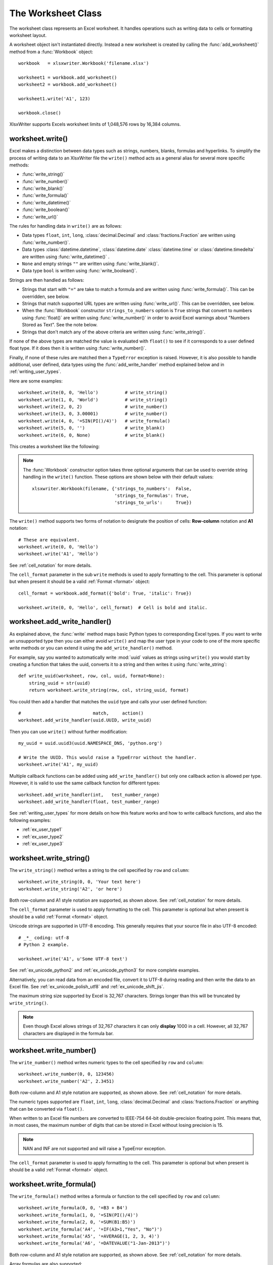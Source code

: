 
.. _worksheet:

The Worksheet Class
===================

The worksheet class represents an Excel worksheet. It handles operations such
as writing data to cells or formatting worksheet layout.

A worksheet object isn't instantiated directly. Instead a new worksheet is
created by calling the :func:`add_worksheet()` method from a :func:`Workbook`
object::

    workbook   = xlsxwriter.Workbook('filename.xlsx')

    worksheet1 = workbook.add_worksheet()
    worksheet2 = workbook.add_worksheet()

    worksheet1.write('A1', 123)

    workbook.close()


.. image:: _images/worksheet00.png

XlsxWriter supports Excels worksheet limits of 1,048,576 rows by 16,384
columns.


worksheet.write()
-----------------

.. py:function:: write(row, col, *args)

   Write generic data to a worksheet cell.

   :param row:         The cell row (zero indexed).
   :param col:         The cell column (zero indexed).
   :param \*args:      The additional args that are passed to the sub methods
                       such as number, string and cell_format.

   :returns:  0: Success.
   :returns: -1: Row or column is out of worksheet bounds.
   :returns:  Other values from the called write methods.

Excel makes a distinction between data types such as strings, numbers, blanks,
formulas and hyperlinks. To simplify the process of writing data to an
XlsxWriter file the ``write()`` method acts as a general alias for several
more specific methods:

* :func:`write_string()`
* :func:`write_number()`
* :func:`write_blank()`
* :func:`write_formula()`
* :func:`write_datetime()`
* :func:`write_boolean()`
* :func:`write_url()`

The rules for handling data in ``write()`` are as follows:

* Data types ``float``, ``int``, ``long``, :class:`decimal.Decimal` and
  :class:`fractions.Fraction`  are written using :func:`write_number()`.

* Data types :class:`datetime.datetime`, :class:`datetime.date`
  :class:`datetime.time` or :class:`datetime.timedelta` are written using
  :func:`write_datetime()` .

* ``None`` and empty strings ``""`` are written using :func:`write_blank()`.

* Data type ``bool`` is written using :func:`write_boolean()`.

Strings are then handled as follows:

* Strings that start with ``"="`` are take to match a formula and are written
  using :func:`write_formula()`. This can be overridden, see below.

* Strings that match supported URL types are written using
  :func:`write_url()`. This can be overridden, see below.

* When the :func:`Workbook` constructor ``strings_to_numbers`` option is
  ``True`` strings that convert to numbers using :func:`float()` are written
  using :func:`write_number()` in order to avoid Excel warnings about "Numbers
  Stored as Text". See the note below.

* Strings that don't match any of the above criteria are written using
  :func:`write_string()`.

If none of the above types are matched the value is evaluated with ``float()``
to see if it corresponds to a user defined float type. If it does then it is
written using :func:`write_number()`.

Finally, if none of these rules are matched then a ``TypeError`` exception is
raised. However, it is also possible to handle additional, user defined, data
types using the :func:`add_write_handler` method explained below and in
:ref:`writing_user_types`.

Here are some examples::

    worksheet.write(0, 0, 'Hello')          # write_string()
    worksheet.write(1, 0, 'World')          # write_string()
    worksheet.write(2, 0, 2)                # write_number()
    worksheet.write(3, 0, 3.00001)          # write_number()
    worksheet.write(4, 0, '=SIN(PI()/4)')   # write_formula()
    worksheet.write(5, 0, '')               # write_blank()
    worksheet.write(6, 0, None)             # write_blank()

This creates a worksheet like the following:

.. image:: _images/worksheet01.png

.. note::

   The :func:`Workbook` constructor option takes three optional arguments
   that can be used to override string handling in the ``write()`` function.
   These options are shown below with their default values::

       xlsxwriter.Workbook(filename, {'strings_to_numbers':  False,
                                      'strings_to_formulas': True,
                                      'strings_to_urls':     True})

The ``write()`` method supports two forms of notation to designate the position
of cells: **Row-column** notation and **A1** notation::

    # These are equivalent.
    worksheet.write(0, 0, 'Hello')
    worksheet.write('A1', 'Hello')

See :ref:`cell_notation` for more details.

The ``cell_format`` parameter in the sub ``write`` methods is used to apply
formatting to the cell. This parameter is optional but when present it should
be a valid :ref:`Format <format>` object::

    cell_format = workbook.add_format({'bold': True, 'italic': True})

    worksheet.write(0, 0, 'Hello', cell_format)  # Cell is bold and italic.



worksheet.add_write_handler()
-----------------------------

.. py:function:: add_write_handler(user_type, user_function)

   Add a callback function to the ``write()`` method to handle user define
   types.

   :param user_type:     The user ``type()`` to match on.
   :param user_function: The user defined function to write the type data.

   :type user_type:     type
   :type user_function: types.FunctionType


As explained above, the :func:`write` method maps basic Python types to
corresponding Excel types. If you want to write an unsupported type then you
can either avoid ``write()`` and map the user type in your code to one of the
more specific write methods or you can extend it using the
``add_write_handler()`` method.

For example, say you wanted to automatically write :mod:`uuid` values as
strings using ``write()`` you would start by creating a function that takes the
uuid, converts it to a string and then writes it using :func:`write_string`::

    def write_uuid(worksheet, row, col, uuid, format=None):
        string_uuid = str(uuid)
        return worksheet.write_string(row, col, string_uuid, format)

You could then add a handler that matches the ``uuid`` type and calls your
user defined function::

    #                           match,     action()
    worksheet.add_write_handler(uuid.UUID, write_uuid)

Then you can use ``write()`` without further modification::

    my_uuid = uuid.uuid3(uuid.NAMESPACE_DNS, 'python.org')

    # Write the UUID. This would raise a TypeError without the handler.
    worksheet.write('A1', my_uuid)

.. image:: _images/user_types4.png

Multiple callback functions can be added using ``add_write_handler()`` but
only one callback action is allowed per type. However, it is valid to use the
same callback function for different types::

    worksheet.add_write_handler(int,   test_number_range)
    worksheet.add_write_handler(float, test_number_range)

See :ref:`writing_user_types` for more details on how this feature works and
how to write callback functions, and also the following examples:

* :ref:`ex_user_type1`
* :ref:`ex_user_type2`
* :ref:`ex_user_type3`


worksheet.write_string()
------------------------

.. py:function:: write_string(row, col, string[, cell_format])

   Write a string to a worksheet cell.

   :param row:         The cell row (zero indexed).
   :param col:         The cell column (zero indexed).
   :param string:      String to write to cell.
   :param cell_format: Optional Format object.
   :type  row:         int
   :type  col:         int
   :type  string:      string
   :type  cell_format: :ref:`Format <format>`

   :returns:  0: Success.
   :returns: -1: Row or column is out of worksheet bounds.
   :returns: -2: String truncated to 32k characters.

The ``write_string()`` method writes a string to the cell specified by ``row``
and ``column``::

    worksheet.write_string(0, 0, 'Your text here')
    worksheet.write_string('A2', 'or here')

Both row-column and A1 style notation are supported, as shown above. See
:ref:`cell_notation` for more details.

The ``cell_format`` parameter is used to apply formatting to the cell. This
parameter is optional but when present is should be a valid
:ref:`Format <format>` object.

Unicode strings are supported in UTF-8 encoding. This generally requires that
your source file in also UTF-8 encoded::

    # _*_ coding: utf-8
    # Python 2 example.

    worksheet.write('A1', u'Some UTF-8 text')

.. image:: _images/worksheet02.png

See :ref:`ex_unicode_python2` and :ref:`ex_unicode_python3` for more complete
examples.

Alternatively, you can read data from an encoded file, convert it to UTF-8
during reading and then write the data to an Excel file. See
:ref:`ex_unicode_polish_utf8` and :ref:`ex_unicode_shift_jis`.

The maximum string size supported by Excel is 32,767 characters. Strings longer
than this will be truncated by ``write_string()``.

.. note::

   Even though Excel allows strings of 32,767 characters it can only
   **display** 1000 in a cell. However, all 32,767 characters are displayed in the
   formula bar.


worksheet.write_number()
------------------------

.. py:function:: write_number(row, col, number[, cell_format])

   Write a number to a worksheet cell.

   :param row:         The cell row (zero indexed).
   :param col:         The cell column (zero indexed).
   :param number:      Number to write to cell.
   :param cell_format: Optional Format object.
   :type  row:         int
   :type  col:         int
   :type  number:      int or float
   :type  cell_format: :ref:`Format <format>`

   :returns:  0: Success.
   :returns: -1: Row or column is out of worksheet bounds.

The ``write_number()`` method writes numeric types to the cell specified by
``row`` and ``column``::

    worksheet.write_number(0, 0, 123456)
    worksheet.write_number('A2', 2.3451)

Both row-column and A1 style notation are supported, as shown above. See
:ref:`cell_notation` for more details.

The numeric types supported are ``float``, ``int``, ``long``,
:class:`decimal.Decimal` and :class:`fractions.Fraction` or anything that can
be converted via ``float()``.

When written to an Excel file numbers are converted to IEEE-754 64-bit
double-precision floating point. This means that, in most cases, the maximum
number of digits that can be stored in Excel without losing precision is 15.

.. note::
   NAN and INF are not supported and will raise a TypeError exception.

The ``cell_format`` parameter is used to apply formatting to the cell. This
parameter is optional but when present is should be a valid
:ref:`Format <format>` object.


worksheet.write_formula()
-------------------------

.. py:function:: write_formula(row, col, formula[, cell_format[, value]])

   Write a formula to a worksheet cell.

   :param row:         The cell row (zero indexed).
   :param col:         The cell column (zero indexed).
   :param formula:     Formula to write to cell.
   :param cell_format: Optional Format object.
   :param value:       Optional result. The value if the formula was calculated.
   :type  row:         int
   :type  col:         int
   :type  formula:     string
   :type  cell_format: :ref:`Format <format>`

   :returns:  0: Success.
   :returns: -1: Row or column is out of worksheet bounds.

The ``write_formula()`` method writes a formula or function to the cell
specified by ``row`` and ``column``::

    worksheet.write_formula(0, 0, '=B3 + B4')
    worksheet.write_formula(1, 0, '=SIN(PI()/4)')
    worksheet.write_formula(2, 0, '=SUM(B1:B5)')
    worksheet.write_formula('A4', '=IF(A3>1,"Yes", "No")')
    worksheet.write_formula('A5', '=AVERAGE(1, 2, 3, 4)')
    worksheet.write_formula('A6', '=DATEVALUE("1-Jan-2013")')

Both row-column and A1 style notation are supported, as shown above. See
:ref:`cell_notation` for more details.

Array formulas are also supported::

    worksheet.write_formula('A7', '{=SUM(A1:B1*A2:B2)}')

See also the ``write_array_formula()`` method below.

The ``cell_format`` parameter is used to apply formatting to the cell. This
parameter is optional but when present is should be a valid
:ref:`Format <format>` object.

If required, it is also possible to specify the calculated result of the
formula using the optional ``value`` parameter. This is occasionally
necessary when working with non-Excel applications that don't calculate the
result of the formula::

    worksheet.write('A1', '=2+2', num_format, 4)

See :ref:`formula_result` for more details.

Excel stores formulas in US style formatting regardless of the Locale or
Language of the Excel version::

    worksheet.write_formula('A1', '=SUM(1, 2, 3)')    # OK
    worksheet.write_formula('A2', '=SOMME(1, 2, 3)')  # French. Error on load.

See :ref:`formula_syntax` for a full explanation.

Excel 2010 and 2013 added functions which weren't defined in the original file
specification. These functions are referred to as *future* functions. Examples
of these functions are ``ACOT``, ``CHISQ.DIST.RT`` , ``CONFIDENCE.NORM``,
``STDEV.P``, ``STDEV.S`` and ``WORKDAY.INTL``. In XlsxWriter these require a
prefix::

    worksheet.write_formula('A1', '=_xlfn.STDEV.S(B1:B10)')

See :ref:`formula_future` for a detailed explanation and full list of
functions that are affected.


worksheet.write_array_formula()
-------------------------------

.. py:function:: write_array_formula(first_row, first_col, last_row, \
                                    last_col, formula[, cell_format[, value]])

   Write an array formula to a worksheet cell.

   :param first_row:   The first row of the range. (All zero indexed.)
   :param first_col:   The first column of the range.
   :param last_row:    The last row of the range.
   :param last_col:    The last col of the range.
   :param formula:     Array formula to write to cell.
   :param cell_format: Optional Format object.
   :param value:       Optional result. The value if the formula was calculated.
   :type  first_row:   int
   :type  first_col:   int
   :type  last_row:    int
   :type  last_col:    int
   :type  formula:     string
   :type  cell_format: :ref:`Format <format>`

   :returns:  0: Success.
   :returns: -1: Row or column is out of worksheet bounds.

The ``write_array_formula()`` method writes an array formula to a cell range. In
Excel an array formula is a formula that performs a calculation on a set of
values. It can return a single value or a range of values.

An array formula is indicated by a pair of braces around the formula:
``{=SUM(A1:B1*A2:B2)}``.

For array formulas that return a range of values you must specify the range
that the return values will be written to::

    worksheet.write_array_formula(0, 0, 2, 0, '{=TREND(C1:C3,B1:B3)}')
    worksheet.write_array_formula('A1:A3',    '{=TREND(C1:C3,B1:B3)}')

Both row-column and A1 style notation are supported, as shown above. See
:ref:`cell_notation` for more details.

If the array formula returns a single value then the ``first_`` and ``last_``
parameters should be the same::

    worksheet.write_array_formula('A1:A1', '{=SUM(B1:C1*B2:C2)}')

It this case however it is easier to just use the ``write_formula()`` or
``write()`` methods::

    # Same as above but more concise.
    worksheet.write('A1', '{=SUM(B1:C1*B2:C2)}')
    worksheet.write_formula('A1', '{=SUM(B1:C1*B2:C2)}')

The ``cell_format`` parameter is used to apply formatting to the cell. This
parameter is optional but when present is should be a valid
:ref:`Format <format>` object.

If required, it is also possible to specify the calculated result of the
formula (see discussion of formulas and the ``value`` parameter for the
``write_formula()`` method above). However, using this parameter only writes a
single value to the upper left cell in the result array. See
:ref:`formula_result` for more details.

See also :ref:`ex_array_formula`.


worksheet.write_blank()
-----------------------

.. py:function:: write_blank(row, col, blank[, cell_format])

   Write a blank worksheet cell.

   :param row:         The cell row (zero indexed).
   :param col:         The cell column (zero indexed).
   :param blank:       None or empty string. The value is ignored.
   :param cell_format: Optional Format object.
   :type  row:         int
   :type  col:         int
   :type  cell_format: :ref:`Format <format>`

   :returns:  0: Success.
   :returns: -1: Row or column is out of worksheet bounds.

Write a blank cell specified by ``row`` and ``column``::

    worksheet.write_blank(0, 0, None, cell_format)
    worksheet.write_blank('A2', None, cell_format)

Both row-column and A1 style notation are supported, as shown above. See
:ref:`cell_notation` for more details.

This method is used to add formatting to a cell which doesn't contain a string
or number value.

Excel differentiates between an "Empty" cell and a "Blank" cell. An "Empty"
cell is a cell which doesn't contain data or formatting whilst a "Blank" cell
doesn't contain data but does contain formatting. Excel stores "Blank" cells
but ignores "Empty" cells.

As such, if you write an empty cell without formatting it is ignored::

    worksheet.write('A1', None, cell_format)  # write_blank()
    worksheet.write('A2', None)               # Ignored

This seemingly uninteresting fact means that you can write arrays of data
without special treatment for ``None`` or empty string values.


worksheet.write_boolean()
-------------------------

.. py:function:: write_boolean(row, col, boolean[, cell_format])

   Write a boolean value to a worksheet cell.

   :param row:         The cell row (zero indexed).
   :param col:         The cell column (zero indexed).
   :param boolean:     Boolean value to write to cell.
   :param cell_format: Optional Format object.
   :type  row:         int
   :type  col:         int
   :type  boolean:     bool
   :type  cell_format: :ref:`Format <format>`

   :returns:  0: Success.
   :returns: -1: Row or column is out of worksheet bounds.

The ``write_boolean()`` method writes a boolean value to the cell specified by
``row`` and ``column``::

    worksheet.write_boolean(0, 0, True)
    worksheet.write_boolean('A2', False)

Both row-column and A1 style notation are supported, as shown above. See
:ref:`cell_notation` for more details.

The ``cell_format`` parameter is used to apply formatting to the cell. This
parameter is optional but when present is should be a valid
:ref:`Format <format>` object.


worksheet.write_datetime()
--------------------------

.. py:function:: write_datetime(row, col, datetime [, cell_format])

   Write a date or time to a worksheet cell.

   :param row:         The cell row (zero indexed).
   :param col:         The cell column (zero indexed).
   :param datetime:    A datetime.datetime, .date, .time or .delta object.
   :param cell_format: Optional Format object.
   :type  row:         int
   :type  col:         int
   :type  formula:     string
   :type  datetime:    :mod:`datetime`
   :type  cell_format: :ref:`Format <format>`

   :returns:  0: Success.
   :returns: -1: Row or column is out of worksheet bounds.

The ``write_datetime()`` method can be used to write a date or time to the cell
specified by ``row`` and ``column``::

    worksheet.write_datetime(0, 0, datetime, date_format)
    worksheet.write_datetime('A2', datetime, date_format)

Both row-column and A1 style notation are supported, as shown above. See
:ref:`cell_notation` for more details.

The datetime should be a :class:`datetime.datetime`, :class:`datetime.date`
:class:`datetime.time` or :class:`datetime.timedelta` object. The
:mod:`datetime` class is part of the standard Python libraries.

There are many ways to create datetime objects, for example the
:meth:`datetime.datetime.strptime` method::

    date_time = datetime.datetime.strptime('2013-01-23', '%Y-%m-%d')

See the :mod:`datetime` documentation for other date/time creation methods.

A date/time should have a ``cell_format`` of type :ref:`Format <format>`,
otherwise it will appear as a number::

    date_format = workbook.add_format({'num_format': 'd mmmm yyyy'})

    worksheet.write_datetime('A1', date_time, date_format)

If required, a default date format string can be set using the :func:`Workbook`
constructor ``default_date_format`` option.

See :ref:`working_with_dates_and_time` for more details and also
:ref:`Timezone Handling in XlsxWriter <timezone_handling>`.


worksheet.write_url()
---------------------

.. py:function:: write_url(row, col, url[, cell_format[, string[, tip]]])

   Write a hyperlink to a worksheet cell.

   :param row:         The cell row (zero indexed).
   :param col:         The cell column (zero indexed).
   :param url:         Hyperlink url.
   :param cell_format: Optional Format object. Defaults to the Excel hyperlink style.
   :param string:      An optional display string for the hyperlink.
   :param tip:         An optional tooltip.
   :type  row:         int
   :type  col:         int
   :type  url:         string
   :type  string:      string
   :type  tip:         string
   :type  cell_format: :ref:`Format <format>`

   :returns:  0: Success.
   :returns: -1: Row or column is out of worksheet bounds.
   :returns: -2: String longer than 32k characters.
   :returns: -3: Url longer than Excel limit of 2079 characters.
   :returns: -4: Exceeds Excel limit of 65,530 urls per worksheet.

The ``write_url()`` method is used to write a hyperlink in a worksheet cell.
The url is comprised of two elements: the displayed string and the
non-displayed link. The displayed string is the same as the link unless an
alternative string is specified::

    worksheet.write_url(0, 0, 'https://www.python.org/')
    worksheet.write_url('A2', 'https://www.python.org/')

Both row-column and A1 style notation are supported, as shown above. See
:ref:`cell_notation` for more details.

The ``cell_format`` parameter is used to apply formatting to the cell. This
parameter is optional and the default Excel hyperlink style will be used if it
isn't specified. If required you can access the default url format using the
Workbook :func:`get_default_url_format` method::

    url_format = workbook.get_default_url_format()

Four web style URI's are supported: ``http://``, ``https://``, ``ftp://`` and
``mailto:``::

    worksheet.write_url('A1', 'ftp://www.python.org/')
    worksheet.write_url('A2', 'https://www.python.org/')
    worksheet.write_url('A3', 'mailto:jmcnamara@cpan.org')

All of the these URI types are recognized by the :func:`write()` method, so the
following are equivalent::

    worksheet.write_url('A2', 'https://www.python.org/')
    worksheet.write    ('A2', 'https://www.python.org/')  # Same.

You can display an alternative string using the ``string`` parameter::

    worksheet.write_url('A1', 'https://www.python.org', string='Python home')

.. Note::

  If you wish to have some other cell data such as a number or a formula you
  can overwrite the cell using another call to ``write_*()``::

    worksheet.write_url('A1', 'https://www.python.org/')

    # Overwrite the URL string with a formula. The cell will still be a link.
    # Note the use of the default url format for consistency with other links.
    url_format = workbook.get_default_url_format()
    worksheet.write_formula('A1', '=1+1', url_format)

There are two local URIs supported: ``internal:`` and ``external:``. These are
used for hyperlinks to internal worksheet references or external workbook and
worksheet references::

    # Link to a cell on the current worksheet.
    worksheet.write_url('A1',  'internal:Sheet2!A1')

    # Link to a cell on another worksheet.
    worksheet.write_url('A2',  'internal:Sheet2!A1:B2')

    # Worksheet names with spaces should be single quoted like in Excel.
    worksheet.write_url('A3',  "internal:'Sales Data'!A1")

    # Link to another Excel workbook.
    worksheet.write_url('A4', r'external:c:\temp\foo.xlsx')

    # Link to a worksheet cell in another workbook.
    worksheet.write_url('A5', r'external:c:\foo.xlsx#Sheet2!A1')

    # Link to a worksheet in another workbook with a relative link.
    worksheet.write_url('A7', r'external:..\foo.xlsx#Sheet2!A1')

    # Link to a worksheet in another workbook with a network link.
    worksheet.write_url('A8', r'external:\\NET\share\foo.xlsx')

Worksheet references are typically of the form ``Sheet1!A1``. You can also link
to a worksheet range using the standard Excel notation: ``Sheet1!A1:B2``.

In external links the workbook and worksheet name must be separated by the
``#`` character: ``external:Workbook.xlsx#Sheet1!A1'``.

You can also link to a named range in the target worksheet. For example say you
have a named range called ``my_name`` in the workbook ``c:\temp\foo.xlsx`` you
could link to it as follows::

    worksheet.write_url('A14', r'external:c:\temp\foo.xlsx#my_name')

Excel requires that worksheet names containing spaces or non alphanumeric
characters are single quoted as follows ``'Sales Data'!A1``.

Links to network files are also supported. Network files normally begin with
two back slashes as follows ``\\NETWORK\etc``. In order to generate this in a
single or double quoted string you will have to escape the backslashes,
``'\\\\NETWORK\\etc'`` or use a raw string ``r'\\NETWORK\etc'``.

Alternatively, you can avoid most of these quoting problems by using forward
slashes. These are translated internally to backslashes::

    worksheet.write_url('A14', "external:c:/temp/foo.xlsx")
    worksheet.write_url('A15', 'external://NETWORK/share/foo.xlsx')

See also :ref:`ex_hyperlink`.

.. note::
   XlsxWriter will escape the following characters in URLs as required
   by Excel: ``\s " < > \ [ ] ` ^ { }`` unless the URL already contains ``%xx``
   style escapes. In which case it is assumed that the URL was escaped
   correctly by the user and will by passed directly to Excel.

.. note::
   Versions of Excel prior to Excel 2015 limited hyperlink links and
   anchor/locations to 255 characters each. Versions after that support urls
   up to 2079 characters. XlsxWriter versions >= 1.2.3 support this longer
   limit by default. However, a lower or user defined limit can be set via
   the ``max_url_length`` property in the :func:`Workbook` constructor.


worksheet.write_rich_string()
-----------------------------

.. py:function:: write_rich_string(row, col, *string_parts[, cell_format])

   Write a "rich" string with multiple formats to a worksheet cell.

   :param row:          The cell row (zero indexed).
   :param col:          The cell column (zero indexed).
   :param string_parts: String and format pairs.
   :param cell_format:  Optional Format object.
   :type  row:          int
   :type  col:          int
   :type  string_parts: list
   :type  cell_format:  :ref:`Format <format>`

   :returns:  0: Success.
   :returns: -1: Row or column is out of worksheet bounds.
   :returns: -2: String longer than 32k characters.
   :returns: -3: 2 consecutive formats used.
   :returns: -4: Empty string used.
   :returns: -5: Insufficient parameters.

The ``write_rich_string()`` method is used to write strings with multiple
formats. For example to write the string "This is **bold** and this is
*italic*" you would use the following::

    bold   = workbook.add_format({'bold': True})
    italic = workbook.add_format({'italic': True})

    worksheet.write_rich_string('A1',
                                'This is ',
                                bold, 'bold',
                                ' and this is ',
                                italic, 'italic')

.. image:: _images/rich_strings_small.png

Both row-column and A1 style notation are supported. The following are
equivalent::

    worksheet.write_rich_string(0, 0, 'This is ', bold, 'bold')
    worksheet.write_rich_string('A1', 'This is ', bold, 'bold')

See :ref:`cell_notation` for more details.

The basic rule is to break the string into fragments and put a
:func:`Format <format>` object before the fragment that you want to format.
For example::

    # Unformatted string.
    'This is an example string'

    # Break it into fragments.
    'This is an ', 'example', ' string'

    # Add formatting before the fragments you want formatted.
    'This is an ', format, 'example', ' string'

    # In XlsxWriter.
    worksheet.write_rich_string('A1',
                                'This is an ', format, 'example', ' string')

String fragments that don't have a format are given a default format. So for
example when writing the string "Some **bold** text" you would use the first
example below but it would be equivalent to the second::

    # Some bold format and a default format.
    bold    = workbook.add_format({'bold': True})
    default = workbook.add_format()

    # With default formatting:
    worksheet.write_rich_string('A1',
                                'Some ',
                                bold, 'bold',
                                ' text')

    # Or more explicitly:
    worksheet.write_rich_string('A1',
                                 default, 'Some ',
                                 bold,    'bold',
                                 default, ' text')

If you have formats and segments in a list you can add them like this, using
the standard Python list unpacking syntax::

    segments = ['This is ', bold, 'bold', ' and this is ', blue, 'blue']
    worksheet.write_rich_string('A9', *segments)

In Excel only the font properties of the format such as font name, style, size,
underline, color and effects are applied to the string fragments in a rich
string. Other features such as border, background, text wrap and alignment
must be applied to the cell.

The ``write_rich_string()`` method allows you to do this by using the last
argument as a cell format (if it is a format object). The following example
centers a rich string in the cell::

    bold   = workbook.add_format({'bold': True})
    center = workbook.add_format({'align': 'center'})

    worksheet.write_rich_string('A5',
                                'Some ',
                                bold, 'bold text',
                                ' centered',
                                center)

.. note::

   Excel doesn't allow the use of two consecutive formats in a rich string or
   an empty string fragment. For either of these conditions a warning is
   raised and the input to ``write_rich_string()`` is ignored.

   Also, the maximum string size supported by Excel is 32,767 characters. If
   the rich string exceeds this limit a warning is raised and the input to
   ``write_rich_string()`` is ignored.

See also :ref:`ex_rich_strings` and :ref:`ex_merge_rich`.


worksheet.write_row()
---------------------

.. py:function:: write_row(row, col, data[, cell_format])

   Write a row of data starting from (row, col).

   :param row:         The cell row (zero indexed).
   :param col:         The cell column (zero indexed).
   :param data:        Cell data to write. Variable types.
   :param cell_format: Optional Format object.
   :type  row:         int
   :type  col:         int
   :type  cell_format: :ref:`Format <format>`

   :returns:  0: Success.
   :returns: Other: Error return value of the ``write()`` method.

The ``write_row()`` method can be used to write a list of data in one go. This
is useful for converting the results of a database query into an Excel
worksheet. The :func:`write()` method is  called for each element of the data.
For example::

    # Some sample data.
    data = ('Foo', 'Bar', 'Baz')

    # Write the data to a sequence of cells.
    worksheet.write_row('A1', data)

    # The above example is equivalent to:
    worksheet.write('A1', data[0])
    worksheet.write('B1', data[1])
    worksheet.write('C1', data[2])

Both row-column and A1 style notation are supported. The following are
equivalent::

    worksheet.write_row(0, 0, data)
    worksheet.write_row('A1', data)

See :ref:`cell_notation` for more details.


worksheet.write_column()
------------------------

.. py:function:: write_column(row, col, data[, cell_format])

   Write a column of data starting from (row, col).

   :param row:         The cell row (zero indexed).
   :param col:         The cell column (zero indexed).
   :param data:        Cell data to write. Variable types.
   :param cell_format: Optional Format object.
   :type  row:         int
   :type  col:         int
   :type  cell_format: :ref:`Format <format>`

   :returns:  0: Success.
   :returns: Other: Error return value of the ``write()`` method.

The ``write_column()`` method can be used to write a list of data in one go.
This is useful for converting the results of a database query into an Excel
worksheet. The :func:`write()` method is  called for each element of the data.
For example::

    # Some sample data.
    data = ('Foo', 'Bar', 'Baz')

    # Write the data to a sequence of cells.
    worksheet.write_column('A1', data)

    # The above example is equivalent to:
    worksheet.write('A1', data[0])
    worksheet.write('A2', data[1])
    worksheet.write('A3', data[2])

Both row-column and A1 style notation are supported. The following are
equivalent::

    worksheet.write_column(0, 0, data)
    worksheet.write_column('A1', data)

See :ref:`cell_notation` for more details.


worksheet.set_row()
-------------------

.. py:function:: set_row(row, height, cell_format, options)

   Set properties for a row of cells.

   :param int row:      The worksheet row (zero indexed).
   :param float height: The row height.
   :param cell_format:  Optional Format object.
   :type  cell_format:  :ref:`Format <format>`
   :param dict options: Optional row parameters: hidden, level, collapsed.

   :returns:  0: Success.
   :returns: -1: Row is out of worksheet bounds.

The ``set_row()`` method is used to change the default properties of a row. The
most common use for this method is to change the height of a row::

    worksheet.set_row(0, 20)  # Set the height of Row 1 to 20.

The other common use for ``set_row()`` is to set the :ref:`Format <format>` for
all cells in the row::

    cell_format = workbook.add_format({'bold': True})

    worksheet.set_row(0, 20, cell_format)

If you wish to set the format of a row without changing the height you can pass
``None`` as the height parameter or use the default row height of 15::

    worksheet.set_row(1, None, cell_format)
    worksheet.set_row(1, 15,   cell_format)  # Same as above.

The ``cell_format`` parameter will be applied to any cells in the row that
don't have a format. As with Excel it is overridden by an explicit cell
format. For example::

    worksheet.set_row(0, None, format1)      # Row 1 has format1.

    worksheet.write('A1', 'Hello')           # Cell A1 defaults to format1.
    worksheet.write('B1', 'Hello', format2)  # Cell B1 keeps format2.

The ``options`` parameter is a dictionary with the following possible keys:

* ``'hidden'``
* ``'level'``
* ``'collapsed'``

Options can be set as follows::

    worksheet.set_row(0, 20, cell_format, {'hidden': True})

    # Or use defaults for other properties and set the options only.
    worksheet.set_row(0, None, None, {'hidden': True})

The ``'hidden'`` option is used to hide a row. This can be used, for example,
to hide intermediary steps in a complicated calculation::

    worksheet.set_row(0, 20, cell_format, {'hidden': True})

The ``'level'`` parameter is used to set the outline level of the row. Outlines
are described in :ref:`outlines`. Adjacent rows with the same outline level
are grouped together into a single outline.

The following example sets an outline level of 1 for some rows::

    worksheet.set_row(0, None, None, {'level': 1})
    worksheet.set_row(1, None, None, {'level': 1})
    worksheet.set_row(2, None, None, {'level': 1})

Excel allows up to 7 outline levels. The ``'level'`` parameter should be in the
range ``0 <= level <= 7``.

The ``'hidden'`` parameter can also be used to hide collapsed outlined rows
when used in conjunction with the ``'level'`` parameter::

    worksheet.set_row(1, None, None, {'hidden': 1, 'level': 1})
    worksheet.set_row(2, None, None, {'hidden': 1, 'level': 1})

The ``'collapsed'`` parameter is used in collapsed outlines to indicate which
row has the collapsed ``'+'`` symbol::

    worksheet.set_row(3, None, None, {'collapsed': 1})


worksheet.set_column()
----------------------

.. py:function:: set_column(first_col, last_col, width, cell_format, options)

   Set properties for one or more columns of cells.

   :param int first_col: First column (zero-indexed).
   :param int last_col:  Last column (zero-indexed). Can be same as first_col.
   :param float width:   The width of the column(s).
   :param cell_format:   Optional Format object.
   :type  cell_format:   :ref:`Format <format>`
   :param dict options:  Optional parameters: hidden, level, collapsed.

   :returns:  0: Success.
   :returns: -1: Column is out of worksheet bounds.

The ``set_column()``  method can be used to change the default properties of a
single column or a range of columns::

    worksheet.set_column(1, 3, 30)  # Width of columns B:D set to 30.

If ``set_column()`` is applied to a single column the value of ``first_col``
and ``last_col`` should be the same::

    worksheet.set_column(1, 1, 30)  # Width of column B set to 30.

It is also possible, and generally clearer, to specify a column range using the
form of A1 notation used for columns. See :ref:`cell_notation` for more
details.

Examples::

    worksheet.set_column(0, 0, 20)   # Column  A   width set to 20.
    worksheet.set_column(1, 3, 30)   # Columns B-D width set to 30.
    worksheet.set_column('E:E', 20)  # Column  E   width set to 20.
    worksheet.set_column('F:H', 30)  # Columns F-H width set to 30.

Ranges cannot overlap. Each unique contiguous range should be specified
separately::

    # This won't work.
    worksheet.set_column('A:D', 50)
    worksheet.set_column('C:C', 10)

    # It needs to be split into non-overlapping regions.
    worksheet.set_column('A:B', 50)
    worksheet.set_column('C:C', 10)
    worksheet.set_column('D:E', 50)

The ``width`` parameter sets the column width in the same units used by Excel
which is: the number of characters in the default font. The default width is
8.43 in the default font of Calibri 11. The actual relationship between a
string width and a column width in Excel is complex. See the `following
explanation of column widths <https://support.microsoft.com/en-us/kb/214123>`_
from the Microsoft support documentation for more details.

There is no way to specify "AutoFit" for a column in the Excel file
format. This feature is only available at runtime from within Excel. It is
possible to simulate "AutoFit" in your application by tracking the maximum
width of the data in the column as your write it and then adjusting the column
width at the end.

As usual the ``cell_format`` :ref:`Format <format>`  parameter is optional. If
you wish to set the format without changing the width you can pass ``None`` as
the width parameter::

    cell_format = workbook.add_format({'bold': True})

    worksheet.set_column(0, 0, None, cell_format)

The ``cell_format`` parameter will be applied to any cells in the column that
don't have a format. For example::

    worksheet.set_column('A:A', None, format1)  # Col 1 has format1.

    worksheet.write('A1', 'Hello')              # Cell A1 defaults to format1.
    worksheet.write('A2', 'Hello', format2)     # Cell A2 keeps format2.

A  row format takes precedence over a default column format::

    worksheet.set_row(0, None, format1)         # Set format for row 1.
    worksheet.set_column('A:A', None, format2)  # Set format for col 1.

    worksheet.write('A1', 'Hello')              # Defaults to format1
    worksheet.write('A2', 'Hello')              # Defaults to format2

The ``options`` parameter is a dictionary with the following possible keys:

* ``'hidden'``
* ``'level'``
* ``'collapsed'``

Options can be set as follows::

    worksheet.set_column('D:D', 20, cell_format, {'hidden': 1})

    # Or use defaults for other properties and set the options only.
    worksheet.set_column('E:E', None, None, {'hidden': 1})

The ``'hidden'`` option is used to hide a column. This can be used, for
example, to hide intermediary steps in a complicated calculation::

    worksheet.set_column('D:D', 20,  cell_format, {'hidden': 1})

The ``'level'`` parameter is used to set the outline level of the column.
Outlines are described in :ref:`outlines`. Adjacent columns with the same
outline level are grouped together into a single outline.

The following example sets an outline level of 1 for columns B to G::

    worksheet.set_column('B:G', None, None, {'level': 1})

Excel allows up to 7 outline levels. The ``'level'`` parameter should be in the
range ``0 <= level <= 7``.

The ``'hidden'`` parameter can also be used to hide collapsed outlined columns
when used in conjunction with the ``'level'`` parameter::

    worksheet.set_column('B:G', None, None, {'hidden': 1, 'level': 1})

The ``'collapsed'`` parameter is used in collapsed outlines to indicate which
column has the collapsed ``'+'`` symbol::

    worksheet.set_column('H:H', None, None, {'collapsed': 1})

worksheet.insert_image()
------------------------

.. py:function:: insert_image(row, col, image[, options])

   Insert an image in a worksheet cell.

   :param row:         The cell row (zero indexed).
   :param col:         The cell column (zero indexed).
   :param image:       Image filename (with path if required).
   :param options:     Optional parameters for image position, scale and url.
   :type  row:         int
   :type  col:         int
   :type  image:       string
   :type  options:     dict

   :returns:  0: Success.
   :returns: -1: Row or column is out of worksheet bounds.

This method can be used to insert a image into a worksheet. The image can be in
PNG, JPEG, BMP, WMF or EMF format (see the notes about BMP and EMF below)::

    worksheet.insert_image('B2', 'python.png')

.. image:: _images/insert_image.png

Both row-column and A1 style notation are supported. The following are
equivalent::

    worksheet.insert_image(1, 1, 'python.png')
    worksheet.insert_image('B2', 'python.png')

See :ref:`cell_notation` for more details.


A file path can be specified with the image name::

    worksheet1.insert_image('B10', '../images/python.png')
    worksheet2.insert_image('B20', r'c:\images\python.png')

The ``insert_image()`` method takes optional parameters in a dictionary to
position and scale the image. The available parameters with their default
values are::

    {
        'x_offset':        0,
        'y_offset':        0,
        'x_scale':         1,
        'y_scale':         1,
        'object_position': 2,
        'image_data':      None,
        'url':             None,
        'tip':             None,
    }

The offset values are in pixels::

    worksheet1.insert_image('B2', 'python.png', {'x_offset': 15, 'y_offset': 10})

The offsets can be greater than the width or height of the underlying cell.
This can be occasionally useful if you wish to align two or more images
relative to the same cell.

The ``x_scale`` and ``y_scale`` parameters can be used to scale the image
horizontally and vertically::

    worksheet.insert_image('B3', 'python.png', {'x_scale': 0.5, 'y_scale': 0.5})

The ``url`` parameter can used to add a hyperlink/url to the image. The ``tip``
parameter gives an optional mouseover tooltip for images with hyperlinks::

    worksheet.insert_image('B4', 'python.png', {'url': 'https://python.org'})

See also :func:`write_url` for details on supported URIs.

The ``image_data`` parameter is used to add an in-memory byte stream in
:class:`io.BytesIO` format::

    worksheet.insert_image('B5', 'python.png', {'image_data': image_data})

This is generally used for inserting images from URLs::

    url = 'https://python.org/logo.png'
    image_data = io.BytesIO(urllib2.urlopen(url).read())

    worksheet.insert_image('B5', url, {'image_data': image_data})

When using the ``image_data`` parameter a filename must still be passed to
``insert_image()`` since it is required by Excel. In the previous example
the filename is extracted from the URL string. See also
:ref:`ex_images_bytesio`.

The ``object_position`` parameter can be used to control the object
positioning of the image::

    worksheet.insert_image('B3', 'python.png', {'object_position': 1})

Where ``object_position`` has the following allowable values:

1. Move and size with cells.
2. Move but don't size with cells (the default).
3. Don't move or size with cells.
4. Same as Option 1 to "move and size with cells" except XlsxWriter applies
   hidden cells after the image is inserted.

See :ref:`object_position` for more detailed information about the positioning
and scaling of images within a worksheet.

.. Note::
   * BMP images are only supported for backward compatibility. In general it
     is best to avoid BMP images since they aren't compressed. If used, BMP
     images must be 24 bit, true color, bitmaps.

   * EMF images can have very small differences in width and height when
     compared to Excel files. Despite a lot of effort and testing it wasn't
     possible to match exactly Excel's calculations for handling the
     dimensions of EMF files. However, the differences are small (< 1%) and in
     general aren't visible.

See also :ref:`ex_insert_image`.


worksheet.insert_chart()
------------------------

.. py:function:: insert_chart(row, col, chart[, options])

   Write a string to a worksheet cell.

   :param row:         The cell row (zero indexed).
   :param col:         The cell column (zero indexed).
   :param chart:       A chart object.
   :param options:     Optional parameters to position and scale the chart.
   :type  row:         int
   :type  col:         int
   :type  options:     dict

   :returns:  0: Success.
   :returns: -1: Row or column is out of worksheet bounds.

This method can be used to insert a chart into a worksheet. A chart object is
created via the Workbook :func:`add_chart()` method where the chart type is
specified::

    chart = workbook.add_chart({type, 'column'})

It is then inserted into a worksheet as an embedded chart::

    worksheet.insert_chart('B5', chart)

.. image:: _images/chart_simple.png
   :scale: 75 %

.. Note::

   A chart can only be inserted into a worksheet once. If several similar
   charts are required then each one must be created separately with
   :func:`add_chart()`.

See :ref:`chart_class`, :ref:`working_with_charts` and :ref:`chart_examples`.

Both row-column and A1 style notation are supported. The following are
equivalent::

    worksheet.insert_chart(4, 1, chart)
    worksheet.insert_chart('B5', chart)

See :ref:`cell_notation` for more details.


The ``insert_chart()`` method takes optional parameters in a dictionary to
position and scale the chart. The available parameters with their default
values are::

    {
        'x_offset':        0,
        'y_offset':        0,
        'x_scale':         1,
        'y_scale':         1,
        'object_position': 1,
    }

The offset values are in pixels::

    worksheet.insert_chart('B5', chart, {'x_offset': 25, 'y_offset': 10})

The ``x_scale`` and ``y_scale`` parameters can be used to scale the chart
horizontally and vertically::

    worksheet.insert_chart('B5', chart, {'x_scale': 0.5, 'y_scale': 0.5})

These properties can also be set via the Chart :func:`set_size` method.

The ``object_position`` parameter can be used to control the object
positioning of the image::

    worksheet.insert_chart('B5', chart, {'object_position': 2})

Where ``object_position`` has the following allowable values:

1. Move and size with cells (the default).
2. Move but don't size with cells.
3. Don't move or size with cells.

See :ref:`object_position` for more detailed information about the positioning
and scaling of images within a worksheet.


worksheet.insert_textbox()
--------------------------

.. py:function:: insert_textbox(row, col, textbox[, options])

   Write a string to a worksheet cell.

   :param row:         The cell row (zero indexed).
   :param col:         The cell column (zero indexed).
   :param text:        The text in the textbox.
   :param options:     Optional parameters to position and scale the textbox.
   :type  row:         int
   :type  col:         int
   :type  text:        string
   :type  options:     dict

   :returns:  0: Success.
   :returns: -1: Row or column is out of worksheet bounds.

This method can be used to insert a textbox into a worksheet::

    worksheet.insert_textbox('B2', 'A simple textbox with some text')

.. image:: _images/textbox03.png

Both row-column and A1 style notation are supported. The following are
equivalent::

    worksheet.insert_textbox(1, 1, 'Some text')
    worksheet.insert_textbox('B2', 'Some text')

See :ref:`cell_notation` for more details.

The size and formatting of the textbox can be controlled via the ``options`` dict::

    # Size and position
    width
    height
    x_scale
    y_scale
    x_offset
    y_offset
    object_position

    # Formatting
    line
    border
    fill
    gradient
    font
    align
    text_rotation

    # Links
    textlink
    url
    tip

These options are explained in more detail in the
:ref:`working_with_textboxes` section.

See also :ref:`ex_textbox`.

See :ref:`object_position` for more detailed information about the positioning
and scaling of images within a worksheet.


worksheet.insert_button()
-------------------------

.. py:function:: insert_button(row, col[, options])

   Insert a VBA button control on a worksheet.

   :param row:         The cell row (zero indexed).
   :param col:         The cell column (zero indexed).
   :param options:     Optional parameters to position and scale the button.
   :type  row:         int
   :type  col:         int
   :type  options:     dict

   :returns:  0: Success.
   :returns: -1: Row or column is out of worksheet bounds.

The ``insert_button(``) method can be used to insert an Excel form button into a worksheet.

This method is generally only useful when used in conjunction with the
Workbook :func:`add_vba_project` method to tie the button to a macro from an
embedded VBA project::

    # Add the VBA project binary.
    workbook.add_vba_project('./vbaProject.bin')

    # Add a button tied to a macro in the VBA project.
    worksheet.insert_button('B3', {'macro':   'say_hello',
                                   'caption': 'Press Me'})

.. image:: _images/macros.png

See :ref:`macros` and :ref:`ex_macros` for more details.

Both row-column and A1 style notation are supported. The following are
equivalent::

    worksheet.insert_button(2, 1, {'macro':   'say_hello',
                                   'caption': 'Press Me'})

    worksheet.insert_button('B3', {'macro':   'say_hello',
                                   'caption': 'Press Me'})

See :ref:`cell_notation` for more details.

The ``insert_button()`` method takes optional parameters in a dictionary to
position and scale the chart. The available parameters with their default
values are::

    {
        'macro':    None,
        'caption':  'Button 1',
        'width':    64,
        'height':   20.
        'x_offset': 0,
        'y_offset': 0,
        'x_scale':  1,
        'y_scale':  1,
    }

The ``macro`` option is used to set the macro that the button will invoke when
the user clicks on it. The macro should be included using the Workbook
``add_vba_project()`` method shown above.

The ``caption`` is used to set the caption on the button. The default is
``Button n`` where ``n`` is the button number.

The default button ``width`` is 64 pixels which is the width of a default cell
and the default button ``height`` is 20 pixels which is the height of a
default cell.

The offset and scale options are the same as for ``insert_chart()``, see above.


worksheet.data_validation()
---------------------------

.. py:function:: data_validation(first_row, first_col, last_row, \
                                 last_col, options)

   Write a conditional format to range of cells.

   :param first_row:   The first row of the range. (All zero indexed.)
   :param first_col:   The first column of the range.
   :param last_row:    The last row of the range.
   :param last_col:    The last col of the range.
   :param options:     Data validation options.
   :type  first_row:   int
   :type  first_col:   int
   :type  last_row:    int
   :type  last_col:    int
   :type  options:     dict

   :returns:  0: Success.
   :returns: -1: Row or column is out of worksheet bounds.
   :returns: -2: Incorrect parameter or option.

The ``data_validation()`` method is used to construct an Excel data validation
or to limit the user input to a dropdown list of values::

    worksheet.data_validation('B3', {'validate': 'integer',
                                     'criteria': 'between',
                                     'minimum': 1,
                                     'maximum': 10})


    worksheet.data_validation('B13', {'validate': 'list',
                                      'source': ['open', 'high', 'close']})

.. image:: _images/data_validate1.png

The data validation can be applied to a single cell or a range of cells. As
usual you can use A1 or Row/Column notation, see :ref:`cell_notation`::

    worksheet.data_validation(1, 1, {'validate': 'list',
                                     'source': ['open', 'high', 'close']})

    worksheet.data_validation('B2', {'validate': 'list',
                                     'source': ['open', 'high', 'close']})

With Row/Column notation you must specify all four cells in the range:
``(first_row, first_col, last_row, last_col)``. If you need to refer to a
single cell set the `last_` values equal to the `first_` values. With A1
notation you can refer to a single cell or a range of cells::

    worksheet.data_validation(0, 0, 4, 1, {...})
    worksheet.data_validation('B1',       {...})
    worksheet.data_validation('C1:E5',    {...})

The options parameter in ``data_validation()`` must be a dictionary containing
the parameters that describe the type and style of the data validation. There
are a lot of available options which are described in detail in a separate
section: :ref:`working_with_data_validation`. See also :ref:`ex_data_valid`.


worksheet.conditional_format()
------------------------------

.. py:function:: conditional_format(first_row, first_col, last_row, \
                                    last_col, options)

   Write a conditional format to range of cells.

   :param first_row:   The first row of the range. (All zero indexed.)
   :param first_col:   The first column of the range.
   :param last_row:    The last row of the range.
   :param last_col:    The last col of the range.
   :param options:     Conditional formatting options.
   :type  first_row:   int
   :type  first_col:   int
   :type  last_row:    int
   :type  last_col:    int
   :type  options:     dict

   :returns:  0: Success.
   :returns: -1: Row or column is out of worksheet bounds.
   :returns: -2: Incorrect parameter or option.

The ``conditional_format()`` method is used to add formatting to a cell or
range of cells based on user defined criteria::

    worksheet.conditional_format('B3:K12', {'type':     'cell',
                                            'criteria': '>=',
                                            'value':    50,
                                            'format':   format1})

.. image:: _images/conditional_format1.png

The conditional format can be applied to a single cell or a range of cells. As
usual you can use A1 or Row/Column notation, see :ref:`cell_notation`::

    worksheet.conditional_format(0, 0, 2, 1, {'type':     'cell',
                                              'criteria': '>=',
                                              'value':    50,
                                              'format':   format1})

    # This is equivalent to the following:
    worksheet.conditional_format('A1:B3', {'type':     'cell',
                                            'criteria': '>=',
                                            'value':    50,
                                            'format':   format1})

With Row/Column notation you must specify all four cells in the range:
``(first_row, first_col, last_row, last_col)``. If you need to refer to a
single cell set the `last_` values equal to the `first_` values. With A1
notation you can refer to a single cell or a range of cells::

    worksheet.conditional_format(0, 0, 4, 1, {...})
    worksheet.conditional_format('B1',       {...})
    worksheet.conditional_format('C1:E5',    {...})


The options parameter in ``conditional_format()`` must be a dictionary
containing the parameters that describe the type and style of the conditional
format. There are a lot of available options which are described in detail in
a separate section: :ref:`working_with_conditional_formats`. See also
:ref:`ex_cond_format`.


worksheet.add_table()
---------------------

.. py:function:: add_table(first_row, first_col, last_row, last_col, options)

   Add an Excel table to a worksheet.

   :param first_row:   The first row of the range. (All zero indexed.)
   :param first_col:   The first column of the range.
   :param last_row:    The last row of the range.
   :param last_col:    The last col of the range.
   :param options:     Table formatting options. (Optional)
   :type  first_row:   int
   :type  first_col:   int
   :type  last_row:    int
   :type  last_col:    int
   :type  options:     dict

   :returns:  0: Success.
   :returns: -1: Row or column is out of worksheet bounds.
   :returns: -2: Incorrect parameter or option.

The ``add_table()`` method is used to group a range of cells into an Excel
Table::

    worksheet.add_table('B3:F7', { ... })

This method contains a lot of parameters and is described in :ref:`tables`.

Both row-column and A1 style notation are supported. The following are
equivalent::

    worksheet.add_table(2, 1, 6, 5, { ... })
    worksheet.add_table('B3:F7',    { ... })

See :ref:`cell_notation` for more details.

See also the examples in :ref:`ex_tables`.

.. Note::

   Tables aren't available in XlsxWriter when :func:`Workbook`
   ``'constant_memory'`` mode is enabled.


worksheet.add_sparkline()
-------------------------

.. py:function:: add_sparkline(row, col, options)

    Add sparklines to a worksheet.

   :param int row:      The cell row (zero indexed).
   :param int col:      The cell column (zero indexed).
   :param dict options: Sparkline formatting options.

   :returns:  0: Success.
   :returns: -1: Row or column is out of worksheet bounds.
   :returns: -2: Incorrect parameter or option.

Sparklines are small charts that fit in a single cell and are used to show
trends in data.

.. image:: _images/sparklines1.png

The ``add_sparkline()`` worksheet method is used to add sparklines to a cell or
a range of cells::

    worksheet.add_sparkline('F1', {'range': 'A1:E1'})

Both row-column and A1 style notation are supported. The following are
equivalent::

    worksheet.add_sparkline(0, 5, {'range': 'A1:E1'})
    worksheet.add_sparkline('F1', {'range': 'A1:E1'})

See :ref:`cell_notation` for more details.

This method contains a lot of parameters and is described in detail in
:ref:`sparklines`.



See also :ref:`ex_sparklines1` and :ref:`ex_sparklines2`.

.. Note::
   Sparklines are a feature of Excel 2010+ only. You can write them to
   an XLSX file that can be read by Excel 2007 but they won't be displayed.


worksheet.write_comment()
-------------------------

.. py:function:: write_comment(row, col, comment[, options])

   Write a comment to a worksheet cell.

   :param row:         The cell row (zero indexed).
   :param col:         The cell column (zero indexed).
   :param comment:     String to write to cell.
   :param options:     Comment formatting options.
   :type  row:         int
   :type  col:         int
   :type  comment:     string
   :type  options:     dict

   :returns:  0: Success.
   :returns: -1: Row or column is out of worksheet bounds.
   :returns: -2: String longer than 32k characters.

The ``write_comment()`` method is used to add a comment to a cell. A comment is
indicated in Excel by a small red triangle in the upper right-hand corner of
the cell. Moving the cursor over the red triangle will reveal the comment.

The following example shows how to add a comment to a cell::

    worksheet.write('A1', 'Hello')
    worksheet.write_comment('A1', 'This is a comment')

.. image:: _images/comments1.png

Both row-column and A1 style notation are supported. The following are
equivalent::

    worksheet.write_comment(0, 0, 'This is a comment')
    worksheet.write_comment('A1', 'This is a comment')

See :ref:`cell_notation` for more details.

The properties of the cell comment can be modified by passing an optional
dictionary of key/value pairs to control the format of the comment. For
example::

    worksheet.write_comment('C3', 'Hello', {'x_scale': 1.2, 'y_scale': 0.8})

Most of these options are quite specific and in general the default comment
behavior will be all that you need. However, should you need greater control
over the format of the cell comment the following options are available::

    author
    visible
    x_scale
    width
    y_scale
    height
    color
    font_name
    font_size
    start_cell
    start_row
    start_col
    x_offset
    y_offset

For more details see :ref:`cell_comments` and :ref:`ex_comments2` .


worksheet.show_comments()
-------------------------

.. py:function:: show_comments()

   Make any comments in the worksheet visible.

This method is used to make all cell comments visible when a worksheet is
opened::

    worksheet.show_comments()

Individual comments can be made visible using the ``visible`` parameter of the
``write_comment`` method (see above)::

    worksheet.write_comment('C3', 'Hello', {'visible': True})

If all of the cell comments have been made visible you can hide individual
comments as follows::

    worksheet.show_comments()
    worksheet.write_comment('C3', 'Hello', {'visible': False})

For more details see :ref:`cell_comments` and :ref:`ex_comments2` .


worksheet.set_comments_author()
-------------------------------

.. py:function:: set_comments_author(author)

   Set the default author of the cell comments.

   :param string author: Comment author.

This method is used to set the default author of all cell comments::

    worksheet.set_comments_author('John Smith')

Individual comment authors can be set using the ``author`` parameter of the
``write_comment`` method (see above).

If no author is specified the default comment author name is an empty string.

For more details see :ref:`cell_comments` and :ref:`ex_comments2` .


worksheet.get_name()
--------------------

.. py:function:: get_name()

   Retrieve the worksheet name.

The ``get_name()`` method is used to retrieve the name of a worksheet. This is
something useful for debugging or logging::

    for worksheet in workbook.worksheets():
        print worksheet.get_name()

There is no ``set_name()`` method. The only safe way to set the worksheet name
is via the ``add_worksheet()`` method.


worksheet.activate()
--------------------

.. py:function:: activate()

   Make a worksheet the active, i.e., visible worksheet.

The ``activate()`` method is used to specify which worksheet is initially
visible in a multi-sheet workbook::

    worksheet1 = workbook.add_worksheet()
    worksheet2 = workbook.add_worksheet()
    worksheet3 = workbook.add_worksheet()

    worksheet3.activate()

.. image:: _images/worksheet_activate.png

More than one worksheet can be selected via the ``select()`` method, see below,
however only one worksheet can be active.

The default active worksheet is the first worksheet.


worksheet.select()
------------------

.. py:function:: select()

   Set a worksheet tab as selected.

The ``select()`` method is used to indicate that a worksheet is selected in a
multi-sheet workbook::

    worksheet1.activate()
    worksheet2.select()
    worksheet3.select()

A selected worksheet has its tab highlighted. Selecting worksheets is a way of
grouping them together so that, for example, several worksheets could be
printed in one go. A worksheet that has been activated via the ``activate()``
method will also appear as selected.


worksheet.hide()
----------------

.. py:function:: hide()

   Hide the current worksheet.

The ``hide()`` method is used to hide a worksheet::

    worksheet2.hide()

You may wish to hide a worksheet in order to avoid confusing a user with
intermediate data or calculations.

.. image:: _images/hide_sheet.png

A hidden worksheet can not be activated or selected so this method is mutually
exclusive with the :func:`activate()` and :func:`select()` methods. In
addition, since the first worksheet will default to being the active
worksheet, you cannot hide the first worksheet without activating another
sheet::

    worksheet2.activate()
    worksheet1.hide()

See :ref:`ex_hide_sheet` for more details.

worksheet.set_first_sheet()
---------------------------

.. py:function:: set_first_sheet()

   Set current worksheet as the first visible sheet tab.

The :func:`activate()` method determines which worksheet is initially selected.
However, if there are a large number of worksheets the selected worksheet may
not appear on the screen. To avoid this you can select which is the leftmost
visible worksheet tab using ``set_first_sheet()``::

    for in range(1, 21):
        workbook.add_worksheet

    worksheet19.set_first_sheet()  # First visible worksheet tab.
    worksheet20.activate()         # First visible worksheet.

This method is not required very often. The default value is the first
worksheet.


worksheet.merge_range()
-----------------------

.. py:function:: merge_range(first_row, first_col, \
                             last_row, last_col, data[, cell_format])

   Merge a range of cells.

   :param first_row:   The first row of the range. (All zero indexed.)
   :param first_col:   The first column of the range.
   :param last_row:    The last row of the range.
   :param last_col:    The last col of the range.
   :param data:        Cell data to write. Variable types.
   :param cell_format: Optional Format object.
   :type  first_row:   int
   :type  first_col:   int
   :type  last_row:    int
   :type  last_col:    int
   :type  cell_format: :ref:`Format <format>`

   :returns:  0: Success.
   :returns: -1: Row or column is out of worksheet bounds.
   :returns: Other: Error return value of the called ``write()`` method.

The ``merge_range()`` method allows cells to be merged together so that they
act as a single area.

Excel generally merges and centers cells at same time. To get similar behavior
with XlsxWriter you need to apply a :ref:`Format <format>`::

    merge_format = workbook.add_format({'align': 'center'})

    worksheet.merge_range('B3:D4', 'Merged Cells', merge_format)

Both row-column and A1 style notation are supported. The following are
equivalent::

    worksheet.merge_range(2, 1, 3, 3, 'Merged Cells', merge_format)
    worksheet.merge_range('B3:D4',    'Merged Cells', merge_format)

See :ref:`cell_notation` for more details.

It is possible to apply other formatting to the merged cells as well::

    merge_format = workbook.add_format({
        'bold':     True,
        'border':   6,
        'align':    'center',
        'valign':   'vcenter',
        'fg_color': '#D7E4BC',
    })

    worksheet.merge_range('B3:D4', 'Merged Cells', merge_format)

.. image:: _images/merge_range.png

See :ref:`ex_merge1` for more details.

The ``merge_range()`` method writes its ``data`` argument using
:func:`write()`. Therefore it will handle numbers, strings and formulas as
usual. If this doesn't handle your data correctly then you can overwrite the
first cell with a call to one of the other
``write_*()`` methods using the same :ref:`Format
<format>` as in the merged cells. See :ref:`ex_merge_rich`.

.. image:: _images/merge_rich.png

.. Note::

   Merged ranges generally don't work in XlsxWriter when :func:`Workbook`
   ``'constant_memory'`` mode is enabled.


worksheet.autofilter()
----------------------

.. py:function:: autofilter(first_row, first_col, last_row, last_col)

   Set the autofilter area in the worksheet.

   :param first_row:   The first row of the range. (All zero indexed.)
   :param first_col:   The first column of the range.
   :param last_row:    The last row of the range.
   :param last_col:    The last col of the range.
   :type  first_row:   int
   :type  first_col:   int
   :type  last_row:    int
   :type  last_col:    int

The ``autofilter()`` method allows an autofilter to be added to a worksheet. An
autofilter is a way of adding drop down lists to the headers of a 2D range of
worksheet data. This allows users to filter the data based on simple criteria
so that some data is shown and some is hidden.

.. image:: _images/autofilter3.png

To add an autofilter to a worksheet::

    worksheet.autofilter('A1:D11')

Both row-column and A1 style notation are supported. The following are
equivalent::

    worksheet.autofilter(0, 0, 10, 3)
    worksheet.autofilter('A1:D11')

See :ref:`cell_notation` for more details.

Filter conditions can be applied using the :func:`filter_column()` or
:func:`filter_column_list()` methods.

See :ref:`working_with_autofilters` for more details.


worksheet.filter_column()
-------------------------

.. py:function:: filter_column(col, criteria)

   Set the column filter criteria.

   :param int col:          Filter column (zero-indexed).
   :param string criteria:  Filter criteria.


The ``filter_column`` method can be used to filter columns in a autofilter
range based on simple conditions.


The conditions for the filter are specified using simple expressions::

    worksheet.filter_column('A', 'x > 2000')
    worksheet.filter_column('B', 'x > 2000 and x < 5000')

The ``col`` parameter can either be a zero indexed column number or a string
column name::

    worksheet.filter_column(2,   'x > 2000')
    worksheet.filter_column('C', 'x > 2000')

See :ref:`cell_notation` for more details.

It isn't sufficient to just specify the filter condition. You must also hide
any rows that don't match the filter condition. See
:ref:`working_with_autofilters` for more details.


worksheet.filter_column_list()
------------------------------

.. py:function:: filter_column_list(col, filters)

   Set the column filter criteria in Excel 2007 list style.

   :param int col:       Filter column (zero-indexed).
   :param list filters:  List of filter criteria to match.

The ``filter_column_list()`` method can be used to represent filters with
multiple selected criteria::

    worksheet.filter_column_list('A', ['March', 'April', 'May'])

The ``col`` parameter can either be a zero indexed column number or a string
column name::

    worksheet.filter_column_list(2,   ['March', 'April', 'May'])
    worksheet.filter_column_list('C', ['March', 'April', 'May'])

See :ref:`cell_notation` for more details.

One or more criteria can be selected::

    worksheet.filter_column_list('A', ['March'])
    worksheet.filter_column_list('C', [100, 110, 120, 130])

To filter blanks as part of the list use `Blanks` as a list item::

    worksheet.filter_column_list('A', ['March', 'April', 'May', 'Blanks'])

It isn't sufficient to just specify filters. You must also hide any rows that
don't match the filter condition. See :ref:`working_with_autofilters` for more
details.


worksheet.set_selection()
-------------------------
.. py:function:: set_selection(first_row, first_col, last_row, last_col)

   Set the selected cell or cells in a worksheet.

   :param first_row:   The first row of the range. (All zero indexed.)
   :param first_col:   The first column of the range.
   :param last_row:    The last row of the range.
   :param last_col:    The last col of the range.
   :type  first_row:   int
   :type  first_col:   int
   :type  last_row:    int
   :type  last_col:    int


The ``set_selection()`` method can be used to specify which cell or range of
cells is selected in a worksheet. The most common requirement is to select a
single cell, in which case the ``first_`` and ``last_`` parameters should be
the same.

The active cell within a selected range is determined by the order in which
``first_`` and ``last_`` are specified.

Examples::

    worksheet1.set_selection(3, 3, 3, 3)  # 1. Cell D4.
    worksheet2.set_selection(3, 3, 6, 6)  # 2. Cells D4 to G7.
    worksheet3.set_selection(6, 6, 3, 3)  # 3. Cells G7 to D4.
    worksheet4.set_selection('D4')        # Same as 1.
    worksheet5.set_selection('D4:G7')     # Same as 2.
    worksheet6.set_selection('G7:D4')     # Same as 3.

As shown above, both row-column and A1 style notation are supported. See
:ref:`cell_notation` for more details. The default cell selection is
``(0, 0)``, ``'A1'``.


worksheet.freeze_panes()
------------------------

.. py:function:: freeze_panes(row, col [, top_row, left_col])

   Create worksheet panes and mark them as frozen.

   :param int row:      The cell row (zero indexed).
   :param int col:      The cell column (zero indexed).
   :param int top_row:  Topmost visible row in scrolling region of pane.
   :param int left_col: Leftmost visible row in scrolling region of pane.

This ``freeze_panes`` method can be used to divide a worksheet into horizontal
or vertical regions known as panes and to "freeze" these panes so that the
splitter bars are not visible.

The parameters ``row`` and ``col`` are used to specify the location of the
split. It should be noted that the split is specified at the top or left of a
cell and that the method uses zero based indexing. Therefore to freeze the
first row of a worksheet it is necessary to specify the split at row 2 (which
is 1 as the zero-based index).

You can set one of the ``row`` and ``col`` parameters as zero if you do not
want either a vertical or horizontal split.

Examples::

    worksheet.freeze_panes(1, 0)  # Freeze the first row.
    worksheet.freeze_panes('A2')  # Same using A1 notation.
    worksheet.freeze_panes(0, 1)  # Freeze the first column.
    worksheet.freeze_panes('B1')  # Same using A1 notation.
    worksheet.freeze_panes(1, 2)  # Freeze first row and first 2 columns.
    worksheet.freeze_panes('C2')  # Same using A1 notation.

As shown above, both row-column and A1 style notation are supported. See
:ref:`cell_notation` for more details.

The parameters ``top_row`` and ``left_col`` are optional. They are used to
specify the top-most or left-most visible row or column in the scrolling
region of the panes. For example to freeze the first row and to have the
scrolling region begin at row twenty::

    worksheet.freeze_panes(1, 0, 20, 0)

You cannot use A1 notation for the ``top_row`` and ``left_col`` parameters.

See :ref:`ex_panes` for more details.


worksheet.split_panes()
-----------------------

.. py:function:: split_panes(x, y [, top_row, left_col])

   Create worksheet panes and mark them as split.

   :param float x:      The position for the vertical split.
   :param float y:      The position for the horizontal split.
   :param int top_row:  Topmost visible row in scrolling region of pane.
   :param int left_col: Leftmost visible row in scrolling region of pane.

The ``split_panes``  method can be used to divide a worksheet into horizontal
or vertical regions known as panes. This method is different from the
``freeze_panes()`` method in that the splits between the panes will be visible
to the user and each pane will have its own scroll bars.

The parameters ``y`` and ``x`` are used to specify the vertical and horizontal
position of the split. The units for ``y`` and ``x`` are the same as those
used by Excel to specify row height and column width. However, the vertical
and horizontal units are different from each other. Therefore you must specify
the ``y`` and ``x`` parameters in terms of the row heights and column widths
that you have set or the default values which are ``15`` for a row and
``8.43`` for a column.

You can set one of the ``y`` and ``x`` parameters as zero if you do not want
either a vertical or horizontal split. The parameters ``top_row`` and
``left_col`` are optional. They are used to specify the top-most or left-most
visible row or column in the bottom-right pane.

Example::

    worksheet.split_panes(15, 0)     # First row.
    worksheet.split_panes(0, 8.43)   # First column.
    worksheet.split_panes(15, 8.43)  # First row and column.

You cannot use A1 notation with this method.

See :ref:`ex_panes` for more details.


worksheet.set_zoom()
--------------------

.. py:function:: set_zoom(zoom)

   Set the worksheet zoom factor.

   :param int zoom: Worksheet zoom factor.

Set the worksheet zoom factor in the range ``10 <= zoom <= 400``::

    worksheet1.set_zoom(50)
    worksheet2.set_zoom(75)
    worksheet3.set_zoom(300)
    worksheet4.set_zoom(400)

The default zoom factor is 100. It isn't possible to set the zoom to
"Selection" because it is calculated by Excel at run-time.

Note, ``set_zoom()`` does not affect the scale of the printed page. For that
you should use :func:`set_print_scale()`.


worksheet.right_to_left()
-------------------------

.. py:function:: right_to_left()

   Display the worksheet cells from right to left for some versions of Excel.

The ``right_to_left()`` method is used to change the default direction of the
worksheet from left-to-right, with the A1 cell in the top left, to
right-to-left, with the A1 cell in the top right::

    worksheet.right_to_left()

This is useful when creating Arabic, Hebrew or other near or far eastern
worksheets that use right-to-left as the default direction.

.. image:: _images/right_to_left.png

See also the Format :func:`set_reading_order` property to set the direction of the
text withing cells and the :ref:`ex_right_to_left` example program.


worksheet.hide_zero()
---------------------

.. py:function:: hide_zero()

   Hide zero values in worksheet cells.

The ``hide_zero()`` method is used to hide any zero values that appear in
cells::

    worksheet.hide_zero()


worksheet.set_tab_color()
-------------------------

.. py:function:: set_tab_color()

   Set the color of the worksheet tab.

   :param string color: The tab color.

The ``set_tab_color()`` method is used to change the color of the worksheet
tab::

    worksheet1.set_tab_color('red')
    worksheet2.set_tab_color('#FF9900')  # Orange

The color can be a Html style ``#RRGGBB`` string or a limited number named
colors, see :ref:`colors`.

See :ref:`ex_tab_colors` for more details.


worksheet.protect()
-------------------

.. py:function:: protect()

   Protect elements of a worksheet from modification.

   :param string password: A worksheet password.
   :param dict   options:  A dictionary of worksheet options to protect.


The ``protect()`` method is used to protect a worksheet from modification::

    worksheet.protect()

The ``protect()`` method also has the effect of enabling a cell's ``locked``
and ``hidden`` properties if they have been set. A *locked* cell cannot be
edited and this property is on by default for all cells. A *hidden* cell will
display the results of a formula but not the formula itself. These properties
can be set using the :func:`set_locked` and :func:`set_hidden` format methods.

You can optionally add a password to the worksheet protection::

    worksheet.protect('abc123')

Passing the empty string ``''`` is the same as turning on protection without a
password.

You can specify which worksheet elements you wish to protect by passing a
dictionary in the ``options`` argument with any or all of the following keys::

    # Default values shown.
    options = {
        'objects':               False,
        'scenarios':             False,
        'format_cells':          False,
        'format_columns':        False,
        'format_rows':           False,
        'insert_columns':        False,
        'insert_rows':           False,
        'insert_hyperlinks':     False,
        'delete_columns':        False,
        'delete_rows':           False,
        'select_locked_cells':   True,
        'sort':                  False,
        'autofilter':            False,
        'pivot_tables':          False,
        'select_unlocked_cells': True,
    }

The default boolean values are shown above. Individual elements can be
protected as follows::

    worksheet.protect('abc123', {'insert_rows': True})

For chartsheets the allowable options and default values are::

    options = {
        'objects':               True,
        'content':               True,
    }

See also the :func:`set_locked` and :func:`set_hidden` format methods and
:ref:`ex_protection`.

.. Note::

   Worksheet level passwords in Excel offer very weak protection. They do not
   encrypt your data and are very easy to deactivate. Full workbook encryption
   is not supported by ``XlsxWriter``. However, it is possible to encrypt an
   XlsxWriter file using a third party open source tool called `msoffice-crypt
   <https://github.com/herumi/msoffice>`_. This works for macOS, Linux and
   Windows::

       msoffice-crypt.exe -e -p password clear.xlsx encrypted.xlsx


worksheet.set_default_row()
---------------------------

.. py:function:: set_default_row(height, hide_unused_rows)

   Set the default row properties.

   :param float height:          Default height. Optional, defaults to 15.
   :param bool hide_unused_rows: Hide unused rows. Optional, defaults to False.


The ``set_default_row()`` method is used to set the limited number of default
row properties allowed by Excel which are the default height and the option to
hide unused rows. These parameters are an optimization used by Excel to set
row properties without generating a very large file with an entry for each row.

To set the default row height::

    worksheet.set_default_row(24)

To hide unused rows::

    worksheet.set_default_row(hide_unused_rows=True)

See :ref:`ex_hide_row_col` for more details.

worksheet.outline_settings()
----------------------------

.. py:function:: outline_settings(visible, symbols_below, symbols_right, \
                                  auto_style)

   Control outline settings.

   :param bool visible:       Outlines are visible. Optional, defaults to True.
   :param bool symbols_below: Show row outline symbols below the outline bar.
                              Optional, defaults to True.
   :param bool symbols_right: Show column outline symbols to the right of the
                              outline bar. Optional, defaults to True.
   :param bool auto_style:    Use Automatic style. Optional, defaults to False.


The ``outline_settings()`` method is used to control the appearance of outlines
in Excel. Outlines are described in :ref:`outlines`::

        worksheet1.outline_settings(False, False, False, True)

The ``'visible'`` parameter is used to control whether or not outlines are
visible. Setting this parameter to ``False`` will cause all outlines on the
worksheet to be hidden. They can be un-hidden in Excel by means of the "Show
Outline Symbols" command button. The default setting is ``True`` for visible
outlines.

The ``'symbols_below'`` parameter is used to control whether the row outline
symbol will appear above or below the outline level bar. The default setting
is ``True`` for symbols to appear below the outline level bar.

The ``'symbols_right'`` parameter is used to control whether the column outline
symbol will appear to the left or the right of the outline level bar. The
default setting is ``True`` for symbols to appear to the right of the outline
level bar.

The ``'auto_style'`` parameter is used to control whether the automatic outline
generator in Excel uses automatic styles when creating an outline. This has no
effect on a file generated by ``XlsxWriter`` but it does have an effect on how
the worksheet behaves after it is created. The default setting is ``False``
for "Automatic Styles" to be turned off.

The default settings for all of these parameters correspond to Excel's default
parameters.

The worksheet parameters controlled by ``outline_settings()`` are rarely used.


worksheet.set_vba_name()
------------------------

.. py:function:: set_vba_name(name)
   :noindex:

   Set the VBA name for the worksheet.

   :param string name: The VBA name for the worksheet.

The ``set_vba_name()`` method can be used to set the VBA codename for the
worksheet (there is a similar method for the workbook VBA name). This is
sometimes required when a vbaProject macro included via ``add_vba_project()``
refers to the worksheet. The default Excel VBA name of ``Sheet1``, etc., is
used if a user defined name isn't specified.

See :ref:`macros` for more details.


worksheet.ignore_errors()
-------------------------

.. py:function:: ignore_errors(options)

   Ignore various Excel errors/warnings in a worksheet for user defined
   ranges.

   :returns:  0: Success.
   :returns: -1: Incorrect parameter or option.

The ``ignore_errors()`` method can be used to ignore various worksheet cell
errors/warnings. For example the following code writes a string that looks
like a number::

    worksheet.write_string('D2', '123')

This causes Excel to display a small green triangle in the top left hand
corner of the cell to indicate an error/warning:

.. image:: _images/ignore_errors1.png

Sometimes these warnings are useful indicators that there is an issue in the
spreadsheet but sometimes it is preferable to turn them off. Warnings can be
turned off at the Excel level for all workbooks and worksheets by using the
using "Excel options -> Formulas -> Error checking rules". Alternatively you
can turn them off for individual cells in a worksheet, or ranges of cells,
using the ``ignore_errors()`` method with a dict of options and ranges like
this::

    worksheet.ignore_errors({'number_stored_as_text': 'A1:H50'})

    # Or for more than one option:
    worksheet.ignore_errors({'number_stored_as_text': 'A1:H50',
                             'eval_error':            'A1:H50'})

The range can be a single cell, a range of cells, or multiple cells and ranges
separated by spaces::

    # Single cell.
    worksheet.ignore_errors({'eval_error': 'C6'})

    # Or a single range:
    worksheet.ignore_errors({'eval_error': 'C6:G8'})

    # Or multiple cells and ranges:
    worksheet.ignore_errors({'eval_error': 'C6 E6 G1:G20 J2:J6'})

Note: calling ``ignore_errors()`` multiple times will overwrite the previous
settings.

You can turn off warnings for an entire column by specifying the range from
the first cell in the column to the last cell in the column::

    worksheet.ignore_errors({'number_stored_as_text': 'A1:A1048576'})

Or for the entire worksheet by specifying the range from the first cell in the
worksheet to the last cell in the worksheet::

    worksheet.ignore_errors({'number_stored_as_text': 'A1:XFD1048576'})

The worksheet errors/warnings that can be ignored are:

* ``number_stored_as_text``: Turn off errors/warnings for numbers stores as
  text.

* ``eval_error``: Turn off errors/warnings for formula errors (such as divide
  by zero).

* ``formula_differs``: Turn off errors/warnings for formulas that differ from
  surrounding formulas.

* ``formula_range``: Turn off errors/warnings for formulas that omit cells in
  a range.

* ``formula_unlocked``: Turn off errors/warnings for unlocked cells that
  contain formulas.

* ``empty_cell_reference``: Turn off errors/warnings for formulas that refer
  to empty cells.

* ``list_data_validation``: Turn off errors/warnings for cells in a table that
  do not comply with applicable data validation rules.

* ``calculated_column``: Turn off errors/warnings for cell formulas that
  differ from the column formula.

* ``two_digit_text_year``: Turn off errors/warnings for formulas that contain
  a two digit text representation of a year.

See also :ref:`ex_ignore_errors`.
